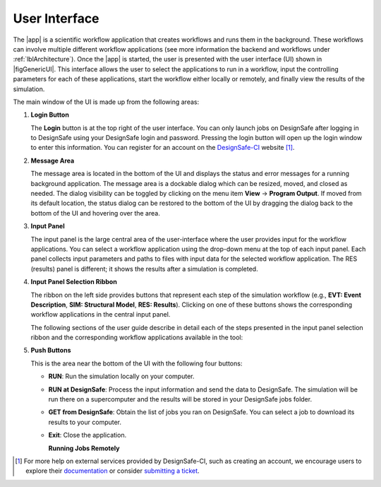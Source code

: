 .. _lbl-usage:

**************
User Interface
**************


The |app| is a scientific workflow application that creates workflows and runs them in the background. These workflows can involve multiple different workflow applications (see more information the backend and workflows under :ref:`lblArchitecture`). Once the |app| is started, the user is presented with the user interface (UI) shown in |figGenericUI|. This interface allows the user to select the applications to run in a workflow, input the controlling parameters for each of these applications, start the workflow either locally or
remotely, and finally view the results of the simulation.

.. only:: quoFEM_app

   .. _figGenericUI-quoFEM:

   .. figure:: figures/quoFEMPanel.png
	   :align: center
	   :figclass: align-center

	   The |app| user interface.

.. only:: PBE_app

   .. _figGenericUI-PBE:
    
   .. figure:: figures/pbePanel.png
      :align: center
      :figclass: align-center
 
      The |app| user interface.


.. only:: EEUQ_app

   .. _figGenericUI-EE:

   .. figure:: figures/eePanel.png
      :align: center
      :figclass: align-center

      The |app| user interface.


.. only:: WEUQ_app

   .. _figGenericUI-WE:

   .. figure:: figures/wePanel.png
      :align: center
      :figclass: align-center

      The |app| user interface.


.. only:: Hydro

	  
   .. _figGenericUI-Hydro:

   .. figure:: figures/HydroPanel.png
	   :align: center
	   :figclass: align-center

	   The |app| user interface.
   

.. only:: R2D_app

	  
   .. _figGenericUI-R2D:

   .. figure:: figures/R2DPanel.png
	   :align: center
	   :figclass: align-center

	   The |app| user interface.

The main window of the UI is made up from the following areas:

#. **Login Button**

   | The **Login** button is at the top right of the user interface. You can only launch jobs on DesignSafe after logging in to DesignSafe using your DesignSafe login and password. Pressing the login button will open up the login window to enter this information. You can register for an account on the `DesignSafe-CI <https://www.designsafe-ci.org/account/register>`_ website [#]_.

#. **Message Area**

   | The message area is located in the bottom of the UI and displays the status and error messages for a running background application. The message area is a dockable dialog which can be resized, moved, and closed as needed. The dialog visibility can be toggled by clicking on the menu item **View** -> **Program Output**. If moved from its default location, the status dialog can be restored to the bottom of the UI by dragging the dialog back to the bottom of the UI and hovering over the area.
   
#. **Input Panel**

   | The input panel is the large central area of the user-interface where the user provides input for the workflow applications. You can select a workflow application using the drop-down menu at the top of each input panel. Each panel collects input parameters and paths to files with input data for the selected workflow application. The RES (results) panel is different; it shows the results after a simulation is completed.


#. **Input Panel Selection Ribbon**

   | The ribbon on the left side provides buttons that represent each step of the simulation workflow (e.g., **EVT: Event Description**, **SIM: Structural Model**, **RES: Results**). Clicking on one of these buttons shows the corresponding workflow applications in the central input panel.

   The following sections of the user guide describe in detail each of the steps presented in the input panel selection ribbon and the corresponding workflow applications available in the tool:

   .. toctree-filt::
      :maxdepth: 1

      :R2D:R2DTool/VIZ
      :R2D:R2DTool/GI
      :R2D:R2DTool/HAZ
      :R2D:R2DTool/ASD
      :R2D:R2DTool/HTA
      :R2D:R2DTool/MOD
      :R2D:R2DTool/ANA
      :R2D:R2DTool/DL
      UQ
      :EEUQ:GI
      :WEUQ:GI
      :PBE:GI
      :Hydro:GI
      :EEUQ:SIM
      :WEUQ:SIM
      :Hydro:SIM
      :PBE:SIM
      :wind:Assets
      :EEUQ:earthquake/earthquakeEvents.rst
      :PBE:earthquake/earthquakeEvents.rst
      :wind:wind/WindEvents
      :wind:FEM
      :Hydro:hydro/EVT.rst
      :EEUQ:FEM
      :Hydro:FEM
      :PBE:FEM
      :quoFEM:quoFEM/FEM
      RV
      :EEUQ:response/EDP
      :WEUQ:response/EDP
      :Hydro:response/EDP
      :quoFEM:quoFEM/QuantitiesOfInterest
      :PBE:PBE/DL
      :PBE:PBE/performance
      :EEUQ:response/resEE
      :WEUQ:response/resEE
      :quoFEM:quoFEM/resQUO
      :PBE:PBE/resPBE
      :R2D:R2DTool/RES
      :Hydro:hydro/resHydro

   
#. **Push Buttons**

   | This is the area near the bottom of the UI with the following four buttons:

   * **RUN**: Run the simulation locally on your computer.
   * **RUN at DesignSafe**: Process the input information and send the data to DesignSafe. The simulation will be run there on a supercomputer and the results will be stored in your DesignSafe jobs folder.
   * **GET from DesignSafe**: Obtain the list of jobs you ran on DesignSafe. You can select a job to download its results to your computer.
   * **Exit**: Close the application.


     **Running Jobs Remotely**

     .. only:: notR2D

       Clicking on the **RUN at DesignSafe** button will show the remote job submission dialog shown below (:numref:`figRemJobPanel-notR2D`)

      .. _figRemJobPanel-notR2D:

      .. figure:: figures/RemoteJobPanel_sWHALE.png
            :align: center
            :scale: 25%
            :figclass: align-center

            Remote job submission dialog.

     .. only:: R2D_app

        Clicking on the **RUN at DesignSafe** button will show the remote job submission dialog shown below (:numref:`figRemJobPanel-R2D`)

        .. _figRemJobPanel-R2D:

        .. figure:: figures/RemoteJobPanel_rWHALE.png
              :align: center
              :figclass: align-center

              Remote job submission dialog.

      Descriptions and guidelines for each input are given below:

      * **Job Name**: An easy to remember and meaningful name to differentiate this job from others.

      * **Number of Nodes**: Number of compute nodes requested. Each node includes several cores and each core can run one thread of a parallel calculation.

      .. note:: The number of nodes requested affects the time it takes for the job to start. Jobs are queued by a so-called scheduler on the supercomputer that optimizes its performance. Jobs that use 1-2 nodes typically start almost immediately, while a larger number of nodes (e.g., more than 10) may stay in the queue for several hours.

      * **Number of processes per Node**: Number of processors that will be utilized on each node. It is advantageous to use all available processors of a node when the memory demand of a job is small. When a job is memory intensive, e.g., large finite element models, utilizing all available processors may overwhelm the memory cache of a core and the computation will slow down. Currently, the maximum number of processors is 48 and the minimum is 1.

      .. only:: R2D_app

         * **Number of Buildings per Task**: Number of buildings per task.

	 .. note:: Tasks will run in parallel on their own processors. The number of tasks is equal to the number of nodes multiplied by the number of processes per node. Since it takes time to assign buildings to a task and spool up the computation, it may be advantageous to assign a batch of buildings to a task when the individual building analyses are expected to have a short runtime. A good approach is to estimate the total number of buildings to be analyzed and then select the **Number of Nodes**, **Number of processors per Node**, and **Number of Buildings per Task** so that the buildings can be strategically distributed across all processors. This is so that all processors are effectively utilized and do not sit idle.

         * **Save Intermediate Results**: Save intermediate results to a compressed folder. This is only recommended for debugging purposes because intermediate results will use a substantial amount of disk space.

         * **Max Run Time**: The maximum time a job will run on the DesignSafe computer, in the format of Hours:Min:Sec. The job will be terminated and the intermediate results will be lost if the run time exceeds this threshold. The maximum runtime allowed for a job on DesignSafe is 48 hours.

      .. note:: You can check the status of a remote run by clicking on the **GET from DesignSafe** button. If the analysis status shows FAILED,  log into your DesignSafe account to view the detailed output of the run. First, log in with your credentials on the `DesignSafe <https://www.designsafe-ci.org/help/new-ticket/>`_ webpage. Next, use the menu to navigate to **Workspace** -> **Tools & Applications** -> **Job Status** and then select a job and click on **More info** to view the status of that job.

     
.. only:: R2D_app

   6. **Main Menu**

      | The main menu, which contains the typical pull down options found in almost all desktop applications, contains three additional options **Examples**, **Tools** and **GIS Map**. The **Examples** pull down provides a way to download and then load the examples described in this manual. The **Tools** pull down provide a number of options for generating inputs and additional attributed for the various input widgets of the tool, e.g. a user can use the Ground motion selection tool to create a set of ground motions using OpenSHA, PEER, etc., which can be subsequently used in the **HAZ** part of the workflow. The **GIS Map** pulldown provides access to the standard **QGIS** options, e.g. adding layers, maps, plugins.

      .. include:: R2DTool/tools.rst
      

.. [#] For more help on external services provided by DesignSafe-CI, such as creating an account, we encourage users to explore their `documentation <https://www.designsafe-ci.org/rw/user-guides/>`_ or consider `submitting a ticket <https://www.designsafe-ci.org/help/new-ticket/>`_.
